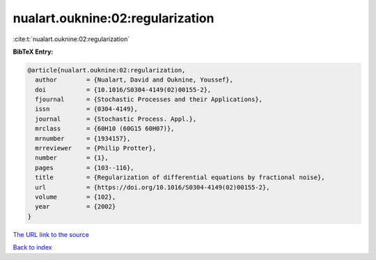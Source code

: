 nualart.ouknine:02:regularization
=================================

:cite:t:`nualart.ouknine:02:regularization`

**BibTeX Entry:**

.. code-block:: bibtex

   @article{nualart.ouknine:02:regularization,
     author        = {Nualart, David and Ouknine, Youssef},
     doi           = {10.1016/S0304-4149(02)00155-2},
     fjournal      = {Stochastic Processes and their Applications},
     issn          = {0304-4149},
     journal       = {Stochastic Process. Appl.},
     mrclass       = {60H10 (60G15 60H07)},
     mrnumber      = {1934157},
     mrreviewer    = {Philip Protter},
     number        = {1},
     pages         = {103--116},
     title         = {Regularization of differential equations by fractional noise},
     url           = {https://doi.org/10.1016/S0304-4149(02)00155-2},
     volume        = {102},
     year          = {2002}
   }
`The URL link to the source <https://doi.org/10.1016/S0304-4149(02)00155-2>`_


`Back to index <../By-Cite-Keys.html>`_
